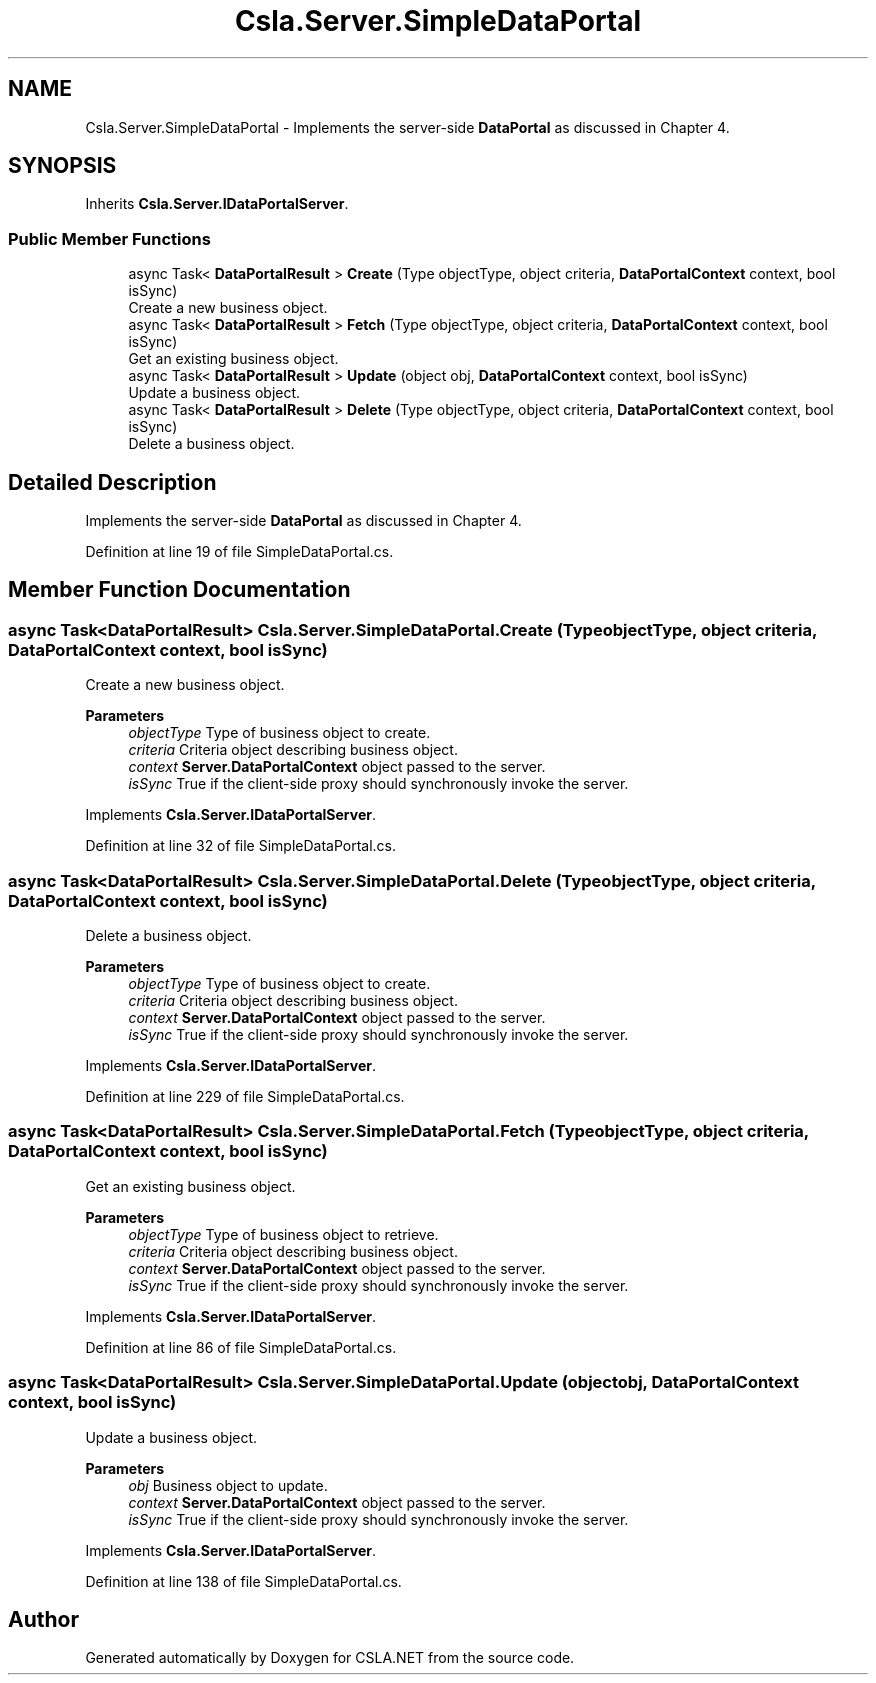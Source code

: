 .TH "Csla.Server.SimpleDataPortal" 3 "Wed Jul 21 2021" "Version 5.4.2" "CSLA.NET" \" -*- nroff -*-
.ad l
.nh
.SH NAME
Csla.Server.SimpleDataPortal \- Implements the server-side \fBDataPortal\fP as discussed in Chapter 4\&.  

.SH SYNOPSIS
.br
.PP
.PP
Inherits \fBCsla\&.Server\&.IDataPortalServer\fP\&.
.SS "Public Member Functions"

.in +1c
.ti -1c
.RI "async Task< \fBDataPortalResult\fP > \fBCreate\fP (Type objectType, object criteria, \fBDataPortalContext\fP context, bool isSync)"
.br
.RI "Create a new business object\&. "
.ti -1c
.RI "async Task< \fBDataPortalResult\fP > \fBFetch\fP (Type objectType, object criteria, \fBDataPortalContext\fP context, bool isSync)"
.br
.RI "Get an existing business object\&. "
.ti -1c
.RI "async Task< \fBDataPortalResult\fP > \fBUpdate\fP (object obj, \fBDataPortalContext\fP context, bool isSync)"
.br
.RI "Update a business object\&. "
.ti -1c
.RI "async Task< \fBDataPortalResult\fP > \fBDelete\fP (Type objectType, object criteria, \fBDataPortalContext\fP context, bool isSync)"
.br
.RI "Delete a business object\&. "
.in -1c
.SH "Detailed Description"
.PP 
Implements the server-side \fBDataPortal\fP as discussed in Chapter 4\&. 


.PP
Definition at line 19 of file SimpleDataPortal\&.cs\&.
.SH "Member Function Documentation"
.PP 
.SS "async Task<\fBDataPortalResult\fP> Csla\&.Server\&.SimpleDataPortal\&.Create (Type objectType, object criteria, \fBDataPortalContext\fP context, bool isSync)"

.PP
Create a new business object\&. 
.PP
\fBParameters\fP
.RS 4
\fIobjectType\fP Type of business object to create\&.
.br
\fIcriteria\fP Criteria object describing business object\&.
.br
\fIcontext\fP \fBServer\&.DataPortalContext\fP object passed to the server\&. 
.br
\fIisSync\fP True if the client-side proxy should synchronously invoke the server\&.
.RE
.PP

.PP
Implements \fBCsla\&.Server\&.IDataPortalServer\fP\&.
.PP
Definition at line 32 of file SimpleDataPortal\&.cs\&.
.SS "async Task<\fBDataPortalResult\fP> Csla\&.Server\&.SimpleDataPortal\&.Delete (Type objectType, object criteria, \fBDataPortalContext\fP context, bool isSync)"

.PP
Delete a business object\&. 
.PP
\fBParameters\fP
.RS 4
\fIobjectType\fP Type of business object to create\&.
.br
\fIcriteria\fP Criteria object describing business object\&.
.br
\fIcontext\fP \fBServer\&.DataPortalContext\fP object passed to the server\&. 
.br
\fIisSync\fP True if the client-side proxy should synchronously invoke the server\&.
.RE
.PP

.PP
Implements \fBCsla\&.Server\&.IDataPortalServer\fP\&.
.PP
Definition at line 229 of file SimpleDataPortal\&.cs\&.
.SS "async Task<\fBDataPortalResult\fP> Csla\&.Server\&.SimpleDataPortal\&.Fetch (Type objectType, object criteria, \fBDataPortalContext\fP context, bool isSync)"

.PP
Get an existing business object\&. 
.PP
\fBParameters\fP
.RS 4
\fIobjectType\fP Type of business object to retrieve\&.
.br
\fIcriteria\fP Criteria object describing business object\&.
.br
\fIcontext\fP \fBServer\&.DataPortalContext\fP object passed to the server\&. 
.br
\fIisSync\fP True if the client-side proxy should synchronously invoke the server\&.
.RE
.PP

.PP
Implements \fBCsla\&.Server\&.IDataPortalServer\fP\&.
.PP
Definition at line 86 of file SimpleDataPortal\&.cs\&.
.SS "async Task<\fBDataPortalResult\fP> Csla\&.Server\&.SimpleDataPortal\&.Update (object obj, \fBDataPortalContext\fP context, bool isSync)"

.PP
Update a business object\&. 
.PP
\fBParameters\fP
.RS 4
\fIobj\fP Business object to update\&.
.br
\fIcontext\fP \fBServer\&.DataPortalContext\fP object passed to the server\&. 
.br
\fIisSync\fP True if the client-side proxy should synchronously invoke the server\&.
.RE
.PP

.PP
Implements \fBCsla\&.Server\&.IDataPortalServer\fP\&.
.PP
Definition at line 138 of file SimpleDataPortal\&.cs\&.

.SH "Author"
.PP 
Generated automatically by Doxygen for CSLA\&.NET from the source code\&.
